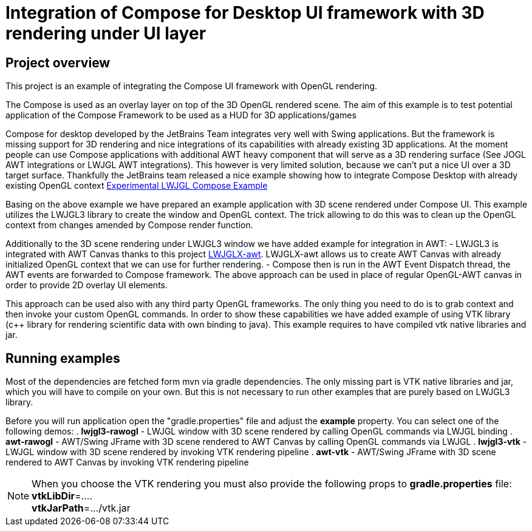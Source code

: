 = Integration of Compose for Desktop UI framework with 3D rendering under UI layer

== Project overview ==

This project is an example of integrating the Compose UI framework with OpenGL rendering.

The Compose is used as an overlay layer on top of the 3D OpenGL rendered scene. The aim of this example is to
test potential application of the Compose Framework to be used as a HUD for 3D applications/games

Compose for desktop developed by the JetBrains Team integrates very well with Swing applications.
But the framework is missing support for 3D rendering and nice integrations of its capabilities with already existing
3D applications. At the moment people can use Compose applications with additional AWT heavy component that will serve
as a 3D rendering surface (See JOGL AWT integrations or LWJGL AWT integrations).
This however is very limited solution, because we can't put a nice UI over a 3D target surface. Thankfully the JetBrains
team released a nice example showing how to integrate Compose Desktop with already existing OpenGL context link:https://github.com/JetBrains/compose-jb/tree/master/experimental/lwjgl-integration[Experimental LWJGL Compose Example]

Basing on the above example we have prepared an example application with 3D scene rendered under Compose UI.
This example utilizes the LWJGL3 library to create the window and OpenGL context.
The trick allowing to do this was to clean up the OpenGL context from changes amended by Compose render function.

Additionally to the 3D scene rendering under LWJGL3 window we have added example for integration in AWT:
 - LWJGL3 is integrated with AWT Canvas thanks to this project link:https://github.com/LWJGLX/lwjgl3-awt[LWJGLX-awt].
   LWJGLX-awt allows us to create AWT Canvas with already initialized OpenGL context that we can use for further rendering.
 - Compose then is run in the AWT Event Dispatch thread, the AWT events are forwarded to Compose framework.
The above approach can be used in place of regular OpenGL-AWT canvas in order to provide 2D overlay UI elements.

This approach can be used also with any third party OpenGL frameworks. The only thing you need to do is to grab context
and then invoke your custom OpenGL commands. In order to show these capabilities we have added example of using VTK
library (c++ library for rendering scientific data with own binding to java).
This example requires to have compiled vtk native libraries and jar.

== Running examples ==
Most of the dependencies are fetched form mvn via gradle dependencies. The only missing part is VTK native libraries and jar,
which you will have to compile on your own. But this is not necessary to run other examples that are purely based on
LWJGL3 library.

Before you will run application open the "gradle.properties" file and adjust the *example* property. You can select one
of the following demos:
 . *lwjgl3-rawogl* - LWJGL window with 3D scene rendered by calling OpenGL commands via LWJGL binding
 . *awt-rawogl* - AWT/Swing JFrame with 3D scene rendered to AWT Canvas by calling OpenGL commands via LWJGL
 . *lwjgl3-vtk* - LWJGL window with 3D scene rendered by invoking VTK rendering pipeline
 . *awt-vtk* - AWT/Swing JFrame with 3D scene rendered to AWT Canvas by invoking VTK rendering pipeline

[NOTE]
When you choose the VTK rendering you must also provide the following props to *gradle.properties* file: +
*vtkLibDir*=.... +
*vtkJarPath*=.../vtk.jar
